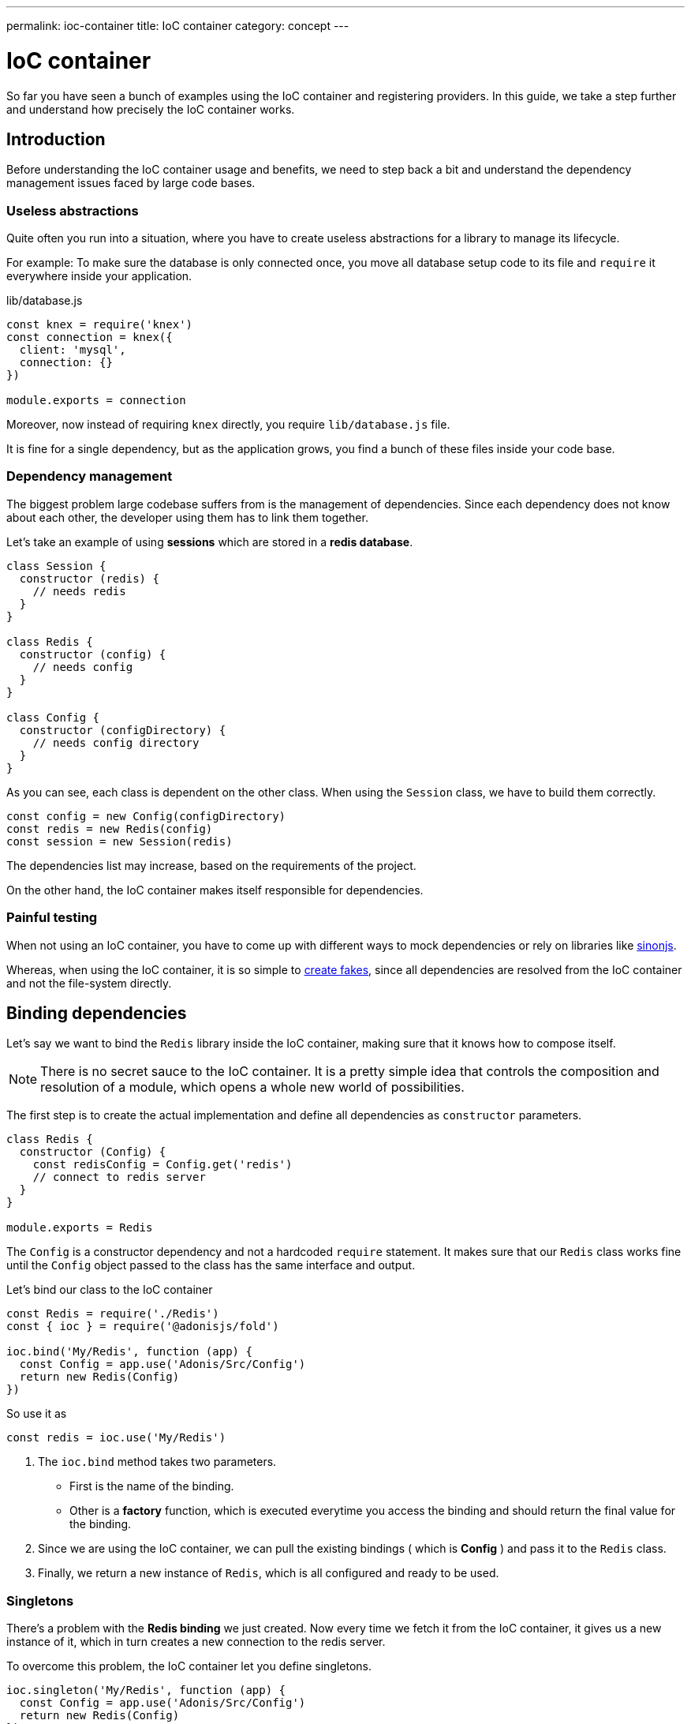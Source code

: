 ---
permalink: ioc-container
title: IoC container
category: concept
---

= IoC container

toc::[]

So far you have seen a bunch of examples using the IoC container and registering providers. In this guide, we take a step further and understand how precisely the IoC container works.

== Introduction
Before understanding the IoC container usage and benefits, we need to step back a bit and understand the dependency management issues faced by large code bases.

=== Useless abstractions
Quite often you run into a situation, where you have to create useless abstractions for a library to manage its lifecycle.

For example: To make sure the database is only connected once, you move all database setup code to its file and `require` it everywhere inside your application.

.lib/database.js
[source, js]
----
const knex = require('knex')
const connection = knex({
  client: 'mysql',
  connection: {}
})

module.exports = connection
----

Moreover, now instead of requiring `knex` directly, you require `lib/database.js` file.

It is fine for a single dependency, but as the application grows, you find a bunch of these files inside your code base.

=== Dependency management
The biggest problem large codebase suffers from is the management of dependencies. Since each dependency does not know about each other, the developer using them has to link them together.

Let's take an example of using *sessions* which are stored in a *redis database*.

[source, js]
----
class Session {
  constructor (redis) {
    // needs redis
  }
}

class Redis {
  constructor (config) {
    // needs config
  }
}

class Config {
  constructor (configDirectory) {
    // needs config directory
  }
}
----

As you can see, each class is dependent on the other class. When using the `Session` class, we have to build them correctly.

[source, js]
----
const config = new Config(configDirectory)
const redis = new Redis(config)
const session = new Session(redis)
----

The dependencies list may increase, based on the requirements of the project.

On the other hand, the IoC container makes itself responsible for dependencies.

=== Painful testing
When not using an IoC container, you have to come up with different ways to mock dependencies or rely on libraries like link:http://sinonjs.org/[sinonjs, window="_blank"].

Whereas, when using the IoC container, it is so simple to link:testing-fakes#_self_implementing_fakes[create fakes], since all dependencies are resolved from the IoC container and not the file-system directly.

== Binding dependencies
Let's say we want to bind the `Redis` library inside the IoC container, making sure that it knows how to compose itself.

NOTE: There is no secret sauce to the IoC container. It is a pretty simple idea that controls the composition and resolution of a module, which opens a whole new world of possibilities.

The first step is to create the actual implementation and define all dependencies as `constructor` parameters.

[source, js]
----
class Redis {
  constructor (Config) {
    const redisConfig = Config.get('redis')
    // connect to redis server
  }
}

module.exports = Redis
----

The `Config` is a constructor dependency and not a hardcoded `require` statement. It makes sure that our `Redis` class works fine until the `Config` object passed to the class has the same interface and output.

Let's bind our class to the IoC container
[source, js]
----
const Redis = require('./Redis')
const { ioc } = require('@adonisjs/fold')

ioc.bind('My/Redis', function (app) {
  const Config = app.use('Adonis/Src/Config')
  return new Redis(Config)
})
----

So use it as

[source, js]
----
const redis = ioc.use('My/Redis')
----

[ol-spaced]
1. The `ioc.bind` method takes two parameters. +
  - First is the name of the binding.
  - Other is a *factory* function, which is executed everytime you access the binding and should return the final value for the binding.
2. Since we are using the IoC container, we can pull the existing bindings ( which is *Config* ) and pass it to the `Redis` class.
3. Finally, we return a new instance of `Redis`, which is all configured and ready to be used.

=== Singletons
There's a problem with the *Redis binding* we just created. Now every time we fetch it from the IoC container, it gives us a new instance of it, which in turn creates a new connection to the redis server.

To overcome this problem, the IoC container let you define singletons.

[source, js]
----
ioc.singleton('My/Redis', function (app) {
  const Config = app.use('Adonis/Src/Config')
  return new Redis(Config)
})
----

Instead of using `ioc.bind`, We make use of `ioc.singleton` method, which caches the first time return value and re-uses it for future returns.

== Resolving dependencies
Resolving dependencies are pretty straightforward. You make use of `use` method and give it a namespace to resolve.

[source, js]
----
const redis = ioc.use('My/Redis')
----

Also, you can use the global `use` method.

[source, js]
----
const redis = use('My/Redis')
----

Here are the steps performed ( ordered top to bottom ) when resolving a dependency from the IoC container.

1. Look a registered fake.
2. Next, find the actual binding.
3. Look for an alias, and if found, repeat the entire process with the actual binding name.
4. Resolve as an autoloaded path.
5. Fallback to Node.js native `require` method.

=== Aliases
Since Ioc container bindings have to be unique, we follow a pattern for binding names. `ProjectName/Scope/Module`. For example `Adonis/Src/Config`.

[ul-spaced]
- `Adonis` is the project name ( Can be your company name too ).
- `Src` is the scope, since this binding is part of the core. For 1st party packages, we use `Addon` keyword.
- `Config` is the actual module name.

It is quite hard to remember and type significant namespaces. Instead, IoC container allows you to define *aliases* for them. The aliases are defined inside `start/app.js` file under the `aliases`.

NOTE: AdonisJs pre-register aliases for inbuilt modules like `Route`, `View`, `Model` and so on. However, you can always override them as shown below.

[source, js]
----
aliases: {
  MyRoute: 'Adonis/Src/Route'
}
----

[source, js]
----
const Route = use('MyRoute')
----

=== Autoloading
Instead of only binding dependencies to the IoC container, you can also define a directory to be autoloaded by the IoC container.

*Don't worry*, it does not load all the files from the directory but instead considers the directory paths as part of the resolving dependencies process.

For example, the `app` directory of AdonisJs is autoloaded under `App` namespace, which means you can require all files from the `app` directory without typing relative paths.

For example:

.app/Services/Foo.js
[source, js]
----
class FooService {
}

module.exports = FooService
----

Can be required as

.app/Controllers/Http/UserController.js
[source, js]
----
const Foo = use('App/Services/Foo')
----

If we require it usually, it has to be `require('../../Services/Foo')`

So think of autoloading as a more readable and consistent way to require files. Also, you get a chance to define `fakes` for them too.

== FAQ's

[ol-spaced]
1. *Do I have to bind everything inside IoC container?* +
  No, IoC container bindings should only be used, when you want to abstract the setup of a library/module to its own thing. +
  Also consider using link:service-providers[service providers] when you want to distribute dependencies and want them to play nice with AdonisJs eco-system.

2. *How do I mock bindings?* +
  There's no need to mock bindings since AdonisJs allows you to implement *fakes*. Learn more about fakes link:testing-fakes#_events_fake[here]

3. *How do I wrap an npm module as a service provider?* +
  link:service-providers[Here's] the complete guide for that.
